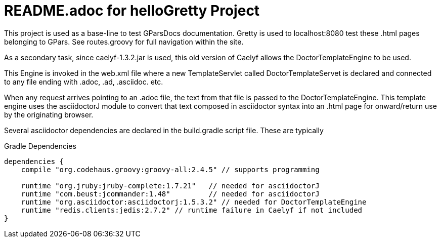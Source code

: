 = README.adoc for helloGretty Project

This project is used as a base-line to test GParsDocs documentation.
Gretty is used to localhost:8080 test these .html pages belonging to GPars. See routes.groovy for full navigation within the site.

As a secondary task, since caelyf-1.3.2.jar is used, this old version of Caelyf allows the DoctorTemplateEngine to be used.

This Engine is invoked in the web.xml file where a new TemplateServlet called DoctorTemplateServet is declared and connected to any file ending with .adoc, .ad, .asciidoc. etc. 

When any request arrives pointing to an .adoc file, the text from that file is passed to the DoctorTemplateEngine. This template engine uses the asciidoctorJ module to convert that text composed in asciidoctor syntax into an .html page for onward/return use by the originating browser.

Several asciidoctor dependencies are declared in the build.gradle script file. These are typically

.Gradle Dependencies
----
dependencies {
    compile "org.codehaus.groovy:groovy-all:2.4.5" // supports programming

    runtime "org.jruby:jruby-complete:1.7.21"	// needed for asciidoctorJ
    runtime "com.beust:jcommander:1.48"		// needed for asciidoctorJ
    runtime "org.asciidoctor:asciidoctorj:1.5.3.2" // needed for DoctorTemplateEngine
    runtime "redis.clients:jedis:2.7.2" // runtime failure in Caelyf if not included
}
----

